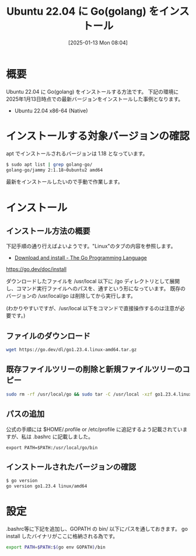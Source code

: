 #+BLOG: wurly-blog
#+POSTID: 1722
#+ORG2BLOG:
#+DATE: [2025-01-13 Mon 08:04]
#+OPTIONS: toc:nil num:nil todo:nil pri:nil tags:nil ^:nil
#+CATEGORY: golang
#+TAGS: 
#+DESCRIPTION:
#+TITLE: Ubuntu 22.04 に Go(golang) をインストール

* 概要

Ubuntu 22.04 に Go(golang) をインストールする方法です。
下記の環境に 2025年1月13日時点での最新バージョンをインストールした事例となります。

 - Ubuntu 22.04 x86-64 (Native)

* インストールする対象バージョンの確認

apt でインストールされるバージョンは 1.18 となっています。

#+begin_src bash
$ sudo apt list | grep golang-go/
golang-go/jammy 2:1.18~0ubuntu2 amd64
#+end_src

最新をインストールしたいので手動で作業します。

* インストール

** インストール方法の概要

下記手順の通り行えばよいようです。"Linux"のタブの内容を参照します。

- [[https://go.dev/doc/install][Download and install - The Go Programming Language]]

https://go.dev/doc/install

ダウンロードしたファイルを /usr/local 以下に /go ディレクトリとして展開し、コマンド実行ファイルへのパスを、通すという形になっています。
既存のバージョンの /usr/local/go は削除してから実行します。

(わかりやすいですが、/usr/local 以下をコマンドで直接操作するのは注意が必要です。)

** ファイルのダウンロード

#+begin_src bash
wget https://go.dev/dl/go1.23.4.linux-amd64.tar.gz
#+end_src

** 既存ファイルツリーの削除と新規ファイルツリーのコピー

#+begin_src bash
sudo rm -rf /usr/local/go && sudo tar -C /usr/local -xzf go1.23.4.linux-amd64.tar.gz
#+end_src

** パスの追加

公式の手順には $HOME/.profile or /etc/profile に追記するよう記載されていますが、私は .bashrc に記載しました。

#+begin_src
export PATH=$PATH:/usr/local/go/bin
#+end_src

** インストールされたバージョンの確認

#+begin_src bash
$ go version
go version go1.23.4 linux/amd64
#+end_src

* 設定

.bashrc等に下記を追加し、GOPATH の bin/ 以下にパスを通しておきます。
go install したバイナリがここに格納される為です。

#+begin_src bash
export PATH=$PATH:$(go env GOPATH)/bin
#+end_src

